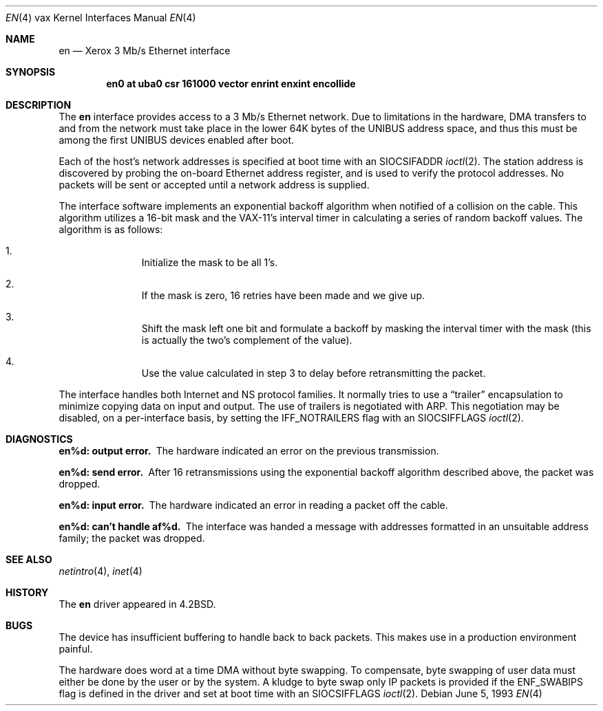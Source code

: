 .\"	$NetBSD: en.4,v 1.7 2001/04/11 19:21:18 wiz Exp $
.\"
.\" Copyright (c) 1983, 1991, 1993
.\"	The Regents of the University of California.  All rights reserved.
.\"
.\" Redistribution and use in source and binary forms, with or without
.\" modification, are permitted provided that the following conditions
.\" are met:
.\" 1. Redistributions of source code must retain the above copyright
.\"    notice, this list of conditions and the following disclaimer.
.\" 2. Redistributions in binary form must reproduce the above copyright
.\"    notice, this list of conditions and the following disclaimer in the
.\"    documentation and/or other materials provided with the distribution.
.\" 3. All advertising materials mentioning features or use of this software
.\"    must display the following acknowledgement:
.\"	This product includes software developed by the University of
.\"	California, Berkeley and its contributors.
.\" 4. Neither the name of the University nor the names of its contributors
.\"    may be used to endorse or promote products derived from this software
.\"    without specific prior written permission.
.\"
.\" THIS SOFTWARE IS PROVIDED BY THE REGENTS AND CONTRIBUTORS ``AS IS'' AND
.\" ANY EXPRESS OR IMPLIED WARRANTIES, INCLUDING, BUT NOT LIMITED TO, THE
.\" IMPLIED WARRANTIES OF MERCHANTABILITY AND FITNESS FOR A PARTICULAR PURPOSE
.\" ARE DISCLAIMED.  IN NO EVENT SHALL THE REGENTS OR CONTRIBUTORS BE LIABLE
.\" FOR ANY DIRECT, INDIRECT, INCIDENTAL, SPECIAL, EXEMPLARY, OR CONSEQUENTIAL
.\" DAMAGES (INCLUDING, BUT NOT LIMITED TO, PROCUREMENT OF SUBSTITUTE GOODS
.\" OR SERVICES; LOSS OF USE, DATA, OR PROFITS; OR BUSINESS INTERRUPTION)
.\" HOWEVER CAUSED AND ON ANY THEORY OF LIABILITY, WHETHER IN CONTRACT, STRICT
.\" LIABILITY, OR TORT (INCLUDING NEGLIGENCE OR OTHERWISE) ARISING IN ANY WAY
.\" OUT OF THE USE OF THIS SOFTWARE, EVEN IF ADVISED OF THE POSSIBILITY OF
.\" SUCH DAMAGE.
.\"
.\"     from: @(#)en.4	8.1 (Berkeley) 6/5/93
.\"
.Dd June 5, 1993
.Dt EN 4 vax
.Os
.Sh NAME
.Nm en
.Nd Xerox 3 Mb/s Ethernet interface
.Sh SYNOPSIS
.Cd "en0 at uba0 csr 161000 vector enrint enxint encollide"
.Sh DESCRIPTION
The
.Nm en
interface provides access to a 3 Mb/s Ethernet network.
Due to limitations in the hardware,
.Tn DMA
transfers
to and from the network must take place in the lower 64K bytes
of the
.Tn UNIBUS
address space, and thus this must be among the first
.Tn UNIBUS
devices enabled after boot.
.Pp
Each of the host's network addresses
is specified at boot time with an
.Dv SIOCSIFADDR
.Xr ioctl 2 .
The station address is discovered by probing the on-board Ethernet
address register, and is used to verify the protocol addresses.
No packets will be sent or accepted until 
a network address is supplied.
.Pp
The interface software implements an exponential backoff algorithm
when notified of a collision on the cable.  This algorithm utilizes
a 16-bit mask and the
.Tn VAX-11 Ns 's
interval timer in calculating a series
of random backoff values.  The algorithm is as follows:
.Pp
.Bl -enum -offset indent
.It
Initialize the mask to be all 1's.
.It
If the mask is zero, 16 retries have been made and we give
up.
.It
Shift the mask left one bit and formulate a backoff by
masking the interval timer with the mask (this is actually
the two's complement of the value).
.It
Use the value calculated in step 3 to delay before retransmitting
the packet.
.El
.Pp
The interface handles both Internet and
.Tn NS
protocol families.
It normally tries to use a
.Dq trailer
encapsulation
to minimize copying data on input and output.
The use of trailers is negotiated with
.Tn ARP .
This negotiation may be disabled, on a per-interface basis,
by setting the
.Dv IFF_NOTRAILERS
flag with an
.Dv SIOCSIFFLAGS
.Xr ioctl 2 .
.Sh DIAGNOSTICS
.Bl -diag
.It en%d: output error.
The hardware indicated an error on
the previous transmission.
.Pp
.It en%d: send error.
After 16 retransmissions using the
exponential backoff algorithm described above, the packet
was dropped.
.Pp
.It en%d: input error.
The hardware indicated an error
in reading a packet off the cable.
.Pp
.It en%d: can't handle af%d.
The interface was handed
a message with addresses formatted in an unsuitable address
family; the packet was dropped.
.El
.Sh SEE ALSO
.Xr netintro 4 ,
.Xr inet 4
.Sh HISTORY
The
.Nm
driver appeared in
.Bx 4.2 .
.Sh BUGS
The device has insufficient buffering to handle back to
back packets.  This makes use in a production environment
painful.
.Pp
The hardware does word at a time
.Tn DMA
without byte swapping.
To compensate, byte swapping of user data must either be done 
by the user or by the system.  A kludge to byte swap only
.Tn IP
packets is provided if the
.Dv ENF_SWABIPS
flag is defined in
the driver and set at boot time with an 
.Dv SIOCSIFFLAGS 
.Xr ioctl 2 .
